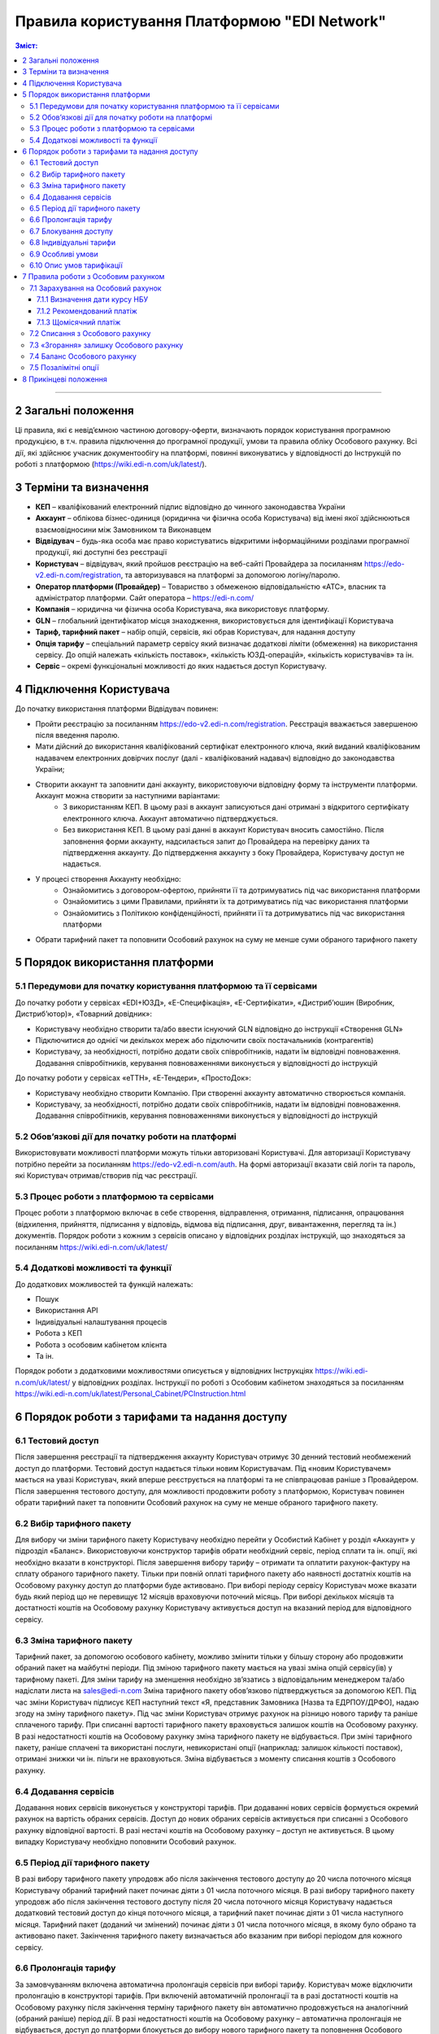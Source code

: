 Правила користування Платформою "EDI Network"
################################################################################

.. contents:: Зміст:
   :depth: 3

-------------------------------------

2 Загальні положення
=========================

Ці правила, які є невід’ємною частиною договору-оферти, визначають порядок користування програмною продукцією, в т.ч. правила підключення до програмної продукції, умови та правила обліку Особового рахунку. Всі дії, які здійснює учасник документообігу на платформі, повинні виконуватись у відповідності до Інструкцій по роботі з платформою (https://wiki.edi-n.com/uk/latest/).

3 Терміни та визначення
==================================================

* **КЕП** – кваліфікований електронний підпис відповідно до чинного законодавства України
* **Аккаунт** – облікова бізнес-одиниця (юридична чи фізична особа Користувача) від імені якої здійснюються взаємовідносини між Замовником та Виконавцем
* **Відвідувач** – будь-яка особа має право користуватись відкритими інформаційними розділами програмної продукції, які доступні без реєстрації
* **Користувач** – відвідувач, який пройшов реєстрацію на веб-сайті Провайдера за посиланням https://edo-v2.edi-n.com/registration, та авторизувався на платформі за допомогою логіну/паролю.
* **Оператор платформи (Провайдер)** – Товариство з обмеженою відповідальністю «АТС», власник та адміністратор платформи. Сайт оператора – https://edi-n.com/
* **Компанія** – юридична чи фізична особа Користувача, яка використовує платформу.
* **GLN** – глобальний ідентифікатор місця знаходження, використовується для ідентифікації Користувача
* **Тариф, тарифний пакет** – набір опцій, сервісів, які обрав Користувач, для надання доступу
* **Опція тарифу** – спеціальний параметр сервісу який визначає додаткові ліміти (обмеження) на використання сервісу. До опцій належать «кількість поставок», «кількість ЮЗД-операцій», «кількість користувачів» та ін.
* **Сервіс** – окремі функціональні можливості до яких надається доступ Користувачу.

4 Підключення Користувача
==================================================

До початку використання платформи Відвідувач повинен:

* Пройти реєстрацію за посиланням https://edo-v2.edi-n.com/registration. Реєстрація вважається завершеною після введення паролю.
* Мати дійсний до використання кваліфікований сертифікат електронного ключа, який виданий кваліфікованим надавачем електронних довірчих послуг (далі - кваліфікований надавач) відповідно до законодавства України;
* Створити аккаунт та заповнити дані аккаунту, використовуючи відповідну форму та інструменти платформи. Аккаунт можна створити за наступними варіантами:
    * З використанням КЕП. В цьому разі в аккаунт записуються дані отримані з відкритого сертифікату електронного ключа. Аккаунт автоматично підтверджується.
    * Без використання КЕП. В цьому разі данні в аккаунт Користувач вносить самостійно. Після заповнення форми аккаунту, надсилається запит до Провайдера на перевірку даних та підтвердження аккаунту. До підтвердження аккаунту з боку Провайдера, Користувачу доступ не надається.
* У процесі створення Аккаунту необхідно:
    * Ознайомитись з договором-офертою, прийняти її та дотримуватись під час використання платформи
    * Ознайомитись з цими Правилами, прийняти їх та дотримуватись під час використання платформи
    * Ознайомитись з Політикою конфіденційності, прийняти її та дотримуватись під час використання платформи
* Обрати тарифний пакет та поповнити Особовий рахунок на суму не менше суми обраного тарифного пакету

5 Порядок використання платформи
==================================================

5.1 Передумови для початку користування платформою та її сервісами
----------------------------------------------------------------------------

До початку роботи у сервісах «EDI+ЮЗД», «Е-Специфікація», «Е-Сертифікати», «Дистриб’юшин (Виробник, Дистриб’ютор)», «Товарний довідник»:

* Користувачу необхідно створити та/або ввести існуючий GLN відповідно до інструкції «Створення GLN»
* Підключитися до однієї чи декількох мереж або підключити своїх постачальників (контрагентів)
* Користувачу, за необхідності, потрібно додати своїх співробітників, надати їм відповідні повноваження. Додавання співробітників, керування повноваженнями виконується у відповідності до інструкцій

До початку роботи у сервісах «еТТН», «Е-Тендери», «ПростоДок»:

* Користувачу необхідно створити Компанію. При створенні аккаунту автоматично створюється компанія.
* Користувачу, за необхідності, потрібно додати своїх співробітників, надати їм відповідні повноваження. Додавання співробітників, керування повноваженнями виконується у відповідності до інструкцій

5.2 Обов’язкові дії для початку роботи на платформі
----------------------------------------------------------------------------

Використовувати можливості платформи можуть тільки авторизовані Користувачі. Для авторизації Користувачу потрібно перейти за посиланням https://edo-v2.edi-n.com/auth. На формі авторизації вказати свій логін та пароль, які Користувач отримав/створив під час реєстрації.

5.3 Процес роботи з платформою та сервісами
----------------------------------------------------------------------------

Процес роботи з платформою включає в себе створення, відправлення, отримання, підписання, опрацювання (відхилення, прийняття, підписання у відповідь, відмова від підписання, друг, вивантаження, перегляд та ін.) документів. 
Порядок роботи з кожним з сервісів описано у відповідних розділах інструкцій, що знаходяться за посиланням https://wiki.edi-n.com/uk/latest/

5.4 Додаткові можливості та функції
----------------------------------------------------------------------------

До додаткових можливостей та функцій належать:

* Пошук
* Використання API
* Індивідуальні налаштування процесів
* Робота з КЕП
* Робота з особовим кабінетом клієнта
* Та ін.

Порядок роботи з додатковими можливостями описується у відповідних Інструкціях https://wiki.edi-n.com/uk/latest/ у відповідних розділах.
Інструкції по роботі з Особовим кабінетом знаходяться за посиланням https://wiki.edi-n.com/uk/latest/Personal_Cabinet/PCInstruction.html

6 Порядок роботи з тарифами та надання доступу
==================================================

6.1 Тестовий доступ
-------------------------------------------------------------------------

Після завершення реєстрації та підтвердження аккаунту Користувач отримує 30 денний тестовий необмежений доступ до платформи. Тестовий доступ надається тільки новим Користувачам. Під «новим Користувачем» мається на увазі Користувач, який вперше реєструється на платформі та не співпрацював раніше з Провайдером.
Після завершення тестового доступу, для можливості продовжити роботу з платформою, Користувач повинен обрати тарифний пакет та поповнити Особовий рахунок на суму не менше обраного тарифного пакету. 

6.2 Вибір тарифного пакету
-------------------------------------------------------------------------

Для вибору чи зміни тарифного пакету Користувачу необхідно перейти у Особистий Кабінет у розділ «Аккаунт» у підрозділ «Баланс». Використовуючи конструктор тарифів обрати необхідний сервіс, період сплати та ін. опції, які необхідно вказати в конструкторі. Після завершення вибору тарифу – отримати та оплатити рахунок-фактуру на сплату обраного тарифного пакету. Тільки при повній оплаті тарифного пакету або наявності достатніх коштів на Особовому рахунку доступ до платформи буде активовано. 
При виборі періоду сервісу Користувач може вказати будь який період що не перевищує 12 місяців враховуючи поточний місяць. При виборі декількох місяців та достатності коштів на Особовому рахунку Користувачу активується доступ на вказаний період для відповідного сервісу.

6.3 Зміна тарифного пакету
-------------------------------------------------------------------------

Тарифний пакет, за допомогою особового кабінету, можливо змінити тільки у більшу сторону або продовжити обраний пакет на майбутні періоди. Під зміною тарифного пакету мається на увазі зміна опцій сервісу(ів) у тарифному пакеті. 
Для зміни тарифу на зменшення необхідно зв’язатись з відповідальним менеджером та/або надіслати листа на sales@edi-n.com
Зміна тарифного пакету обов’язково підтверджується за допомогою КЕП. Під час зміни Користувач підписує КЕП наступний текст «Я, представник Замовника [Назва та ЕДРПОУ/ДРФО], надаю згоду на зміну тарифного пакету». 
Під час зміни Користувач отримує рахунок на різницю нового тарифу та раніше сплаченого тарифу. При списанні вартості тарифного пакету враховується залишок коштів на Особовому рахунку. В разі недостатності коштів на Особовому рахунку зміна тарифного пакету не відбувається. При зміні тарифного пакету, раніше сплачені та використані послуги, невикористані опції (наприклад: залишок кількості поставок), отримані знижки чи ін. пільги не враховуються. Зміна відбувається з моменту списання коштів з Особового рахунку.

6.4 Додавання сервісів
-------------------------------------------------------------------------

Додавання нових сервісів виконується у конструкторі тарифів. При додаванні нових сервісів формується окремий рахунок на вартість обраних сервісів. Доступ до нових обраних сервісів активується при списанні з Особового рахунку відповідної вартості. В разі нестачі коштів на Особовому рахунку – доступ не активується. В цьому випадку Користувачу необхідно поповнити Особовий рахунок. 

6.5 Період дії тарифного пакету
-------------------------------------------------------------------------

В разі вибору тарифного пакету упродовж або після закінчення тестового доступу до 20 числа поточного місяця Користувачу обраний тарифний пакет починає діяти з 01 числа поточного місяця. В разі вибору тарифного пакету упродовж або після закінчення тестового доступу після 20 числа поточного місяця Користувачу надається додатковий тестовий доступ до кінця поточного місяця, а тарифний пакет починає діяти з 01 числа наступного місяця.
Тарифний пакет (доданий чи змінений) починає діяти з 01 числа поточного місяця, в якому було обрано та активовано пакет. Закінчення тарифного пакету визначається або вказаним при виборі періодом для кожного сервісу.

6.6 Пролонгація тарифу
-------------------------------------------------------------------------

За замовчуванням включена автоматична пролонгація сервісів при виборі тарифу. Користувач може відключити пролонгацію в конструкторі тарифів.
При включеній автоматичній пролонгації та в разі достатності коштів на Особовому рахунку після закінчення терміну тарифного пакету він автоматично продовжується на аналогічний (обраний раніше) період дії. В разі недостатності коштів на Особовому рахунку – автоматична пролонгація не відбувається, доступ до платформи блокується до вибору нового тарифного пакету та поповнення Особового рахунку на відповідну суму.
Пролонгація відбувається для кожного сервісу, який включено до тарифного пакету, окремо.

6.7 Блокування доступу
-------------------------------------------------------------------------

Блокування доступу виконується за наступними причинами:

#. Недостатньо коштів на Особовому рахунку для активації тарифного пакету
#. Вичерпано ліміт опцій тарифного пакету (кількість поставок, кількість ЮЗД-операцій та ін.) та недостатньо коштів для списання позалімітних опцій (кількість поставок, кількість ЮЗД-операцій та ін.)
#. Відключення або не вибір сервісу в тарифному пакеті – в цьому разі блокується доступ до відповідного сервісу
#. В разі не сплати заборгованості за попередні періоди
#. За ініціативи самого Користувача (Клієнта)
#. В разі грубих порушень договору, цих правил та інструкцій

Для відновлення доступу по п. 1-4 – необхідно поповнити Особовий рахунок на відповідну (достатню) суму.
Для відновлення доступу по п. 5-6 – необхідно зв’язатися з Провайдером по ел. пошті sales@edi-n.com

6.8 Індивідуальні тарифи
-------------------------------------------------------------------------

В разі, якщо запропоновані тарифні пакети та умови не задовольняють Користувача, у Користувача є можливість отримати спеціальні (індивідуальні) пропозиції. Для цього необхідно надіслати листа за адресою sales@edi-n.com. 
До моменту погодження та введення індивідуальних тарифів доступ до програмної продукції не надається. 
Зміна індивідуальних тарифів та/або додавання нових сервісів можлива тільки через відповідальних осіб Провайдера. В Особистому кабінеті буде можливість тільки перегляду обраних тарифів. 

6.9 Особливі умови
-------------------------------------------------------------------------

Послуги, для надання яких потрібно отримати додаткову інформацію від клієнта («Доопрацювання платформи», «Доопрацювання модуля інтеграції» та подібні), можливо тільки замовити. Вартість послуг розраховується окремо та не входить до обраного тарифного пакету. Такі послуги не враховують Особовий рахунок. Для таких послуг можливе підписання окремого договору.

6.10 Опис умов тарифікації
-------------------------------------------------------------------------

Опис сервісів та умов підключення, можливостей та функцій реалізовано в конструкторі тарифів. Ознайомитися з загальною комерційною пропозицією можна за посиланням https://wiki.edi-n.com/uk/latest/Legal_info/KP.html

7 Правила роботи з Особовим рахунком
==================================================

Поточний стан Особового рахунку, прогнозований термін, на який вистачає залишок на Особовому рахунку, операції (поповнення, списання) з Особовим рахунком, прогнозовану дату блокування Користувач має можливість переглянути в Особовому кабінеті у розділі «Аккаунт» у підрозділі «Баланс».
Користувач самостійно відстежує Особовий рахунок, поповнює його за необхідності. Провайдер повідомляє Користувача на електронну адресу, вказану при створенні аккаунту, про недостатність коштів на Особовому рахунку чи при необхідності продовжити тарифний пакет на наступний період, чи при досягненні 90% ліміту опцій.
Користувач може використовувати залишок на Особовому рахунку тільки для розрахунку з Провайдером. 

7.1 Зарахування на Особовий рахунок
-------------------------------------------------------------------------

Користувач може поповнити Особовий рахунок на будь яку суму та будь коли, але для активації доступу сума має бути не меншою ніж обраний тарифний пакет на відповідний період. 
Програмна продукція, Доступ до Програмної продукції вважаються наданими у повному обсязі, належним чином та з дотриманням умов Договору, з дати зарахування коштів Користувача на поточний рахунок Виконавця, тобто з поповнення Особового рахунку. 
Зарахування на Особовий рахунок виконується в національній валюті гривні в еквіваленті євро по курсу НБУ +3%.

7.1.1 Визначення дати курсу НБУ
~~~~~~~~~~~~~~~~~~~~~~~~~~~~~~~~~~~~~~~~~~~~~~~~~~~~~~~~~~~~~~~~~~~~~~~~~~~~

Дата курсу визначається наступним чином:

* Дата формування рахунку, в разі сплати рахунку впродовж 5 днів з виставлення рахунку
* Дата зміни тарифного пакету, в разі зміни (додавання сервісів, зміна опцій тарифу) умов тарифу
* 01 число місяця з якого автоматично пролонгується доступ до відповідного сервісу, в разі автоматичної пролонгації сервісу

7.1.2 Рекомендований платіж
~~~~~~~~~~~~~~~~~~~~~~~~~~~~~~~~~~~~~~~~~~~~~~~~~~~~~~~~~~~~~~~~~~~~~~~~~~~~

З метою запобігання блокування користувача, платформа формує рекомендований платіж для сплати. Рекомендований платіж вираховується за формулою: 

**Сума выбраних позицій на 1 месяц + Сума по рахунку - (Баланс)**

Рекомендований платіж не є обов’язковим для сплати.

7.1.3 Щомісячний платіж
~~~~~~~~~~~~~~~~~~~~~~~~~~~~~~~~~~~~~~~~~~~~~~~~~~~~~~~~~~~~~~~~~~~~~~~~~~~~

Щомісячний платіж є інформаційним значенням, яке розраховується за формулою:

**Сума всіх (Вартість обраного сервісу / Кількість місяців)**

Щомісячний платіж не є обов’язковим для сплати.

7.2 Списання з Особового рахунку
-------------------------------------------------------------------------

Списання з особового рахунку виконується:

* Під час активації тарифного пакету (при додаванні сервісів, при виборі нового пакету, при зміні тарифного пакету) за поточний місяць у повному обсязі вартості тарифного пакету без урахування дати активації, невикористаних опцій (кількість поставок, кількість ЮЗД-операцій та ін.), отриманих раніше знижок чи пільг.
* Щоденно при використанні позалімітних опцій. При цьому з Особового рахунку списується вартість що еквівалентна 2 євро. 
* Кожного 01 числа місяця у повному обсязі обраного тарифного пакету, в разі якщо при виборі тарифного пакету встановлено параметр «Автопролонгація». Списання з особового рахунку виконуються автоматично. Списання з Особового рахунку виконується в національній валюті гривні в еквіваленті євро по курсу НБУ на дату зарахування на Особовий рахунок + 3%. 
В разі недостатності коштів на Особовому рахунку списання відбувається та доступ блокується до поповнення Особового рахунку на відповідну суму.

7.3 «Згорання» залишку Особового рахунку
-------------------------------------------------------------------------

Невикористаний залишок особового рахунку автоматично «згоряє» через 12 місяців після останнього поповнення. Невикористані опції (кількість поставок, кількість ЮЗД-операцій та ін.) тарифного пакету «згоряють» кожного місяця або при зміні тарифного пакету як в бік збільшення, так і в бік зменшення.

7.4 Баланс Особового рахунку
-------------------------------------------------------------------------

Залишок (Баланс) Особового рахунку змінюється у відповідності до операцій (поповнення, списання) з Особовим рахунком. При цьому поповнення рахунку додається до залишку, а списання віднімається від залишку. Баланс Особового рахунку може бути позитивним (більше 0), нульовим (рівний 0), від’ємним (менше 0). При нульовому чи від’ємному залишку доступ до платформи блокується. Доступ до платформи можливий тільки при позитивному залишку. 

7.5 Позалімітні опції
-------------------------------------------------------------------------

Позалімітні опції – це опції які виходять за встановлений ліміт при виборі сервісу. Вартість позалімітної опції складає еквівалент 2 євро по курсу НБУ на дату виникнення позалімітної опції +3%. Задля недопущення виникнення позалімітних опцій Провайдер повідомляє Користувача при досягненні 90% ліміту опції. 

З метою уникнення заборгованості за використання позалімітних опцій Користувач може:

* Заздалегідь змінити тарифний пакет в сторону збільшення
* Докупити новий тарифний пакет до кінця поточного місяця, в якому є ризик виникнення позалімітних опцій
* Реструктурувати період для відповідного сервісу. Під реструктуризацією мається на увазі скорочення (зменшення) періоду дії тарифного пакету. Реструктурувати можливо тільки майбутні періоди. При реструктуризації доступ до відповідного періоду блокується, а заощаджені кошти повертаються на Особовий рахунок, та можуть використатись для погашення можливої заборгованості
* Поповнити Особовий рахунок на необхідну суму. Якщо користувач не скористався зміною тарифного пакету або недокупив тарифний пакет до кінця поточного місяця, в такому разі позалімітні опції будуть списані з Особового рахунку 01 числа наступного місяця в гривневому еквіваленті євро по курсу НБУ на дату виникнення позалімітної опції + 3%. В разі виникнення заборгованості (від’ємний залишок на Особовому рахунку) – доступ блокується до моменту закриття заборгованості. Доступ блокується навіть в тому випадку, якщо наступний період був раніше оплачений. 

8 Прикінцеві положення
==================================================

* Оператор платформи може змінювати ці Правила та Інструкції шляхом публікації нової редакції Правил чи Інструкцій на сайті Оператора або безпосередньо на платформі у відповідному розділі з зазначення дати такої редакції.
* Правила та Інструкції в новій редакції набирають чинності з моменту розміщення на відповідній сторінці.
* Оператор має право надсилати контрагентам Користувачів від імені Користувачів електронні листи інформаційного характеру, використовуючи при цьому електронні адреси таких контрагентів, попередньо наданих (повідомлених) на законних підставах Користувачами виключно для цілей функціонування платформи Зазначені електронні листи мають інформувати контрагентів (в тому числі потенційних) щодо:

    * Отримання нових документів
    * Зміни статусів документів
    * Отримання нових запитів або запрошень на підключення 
    * Зміни статусі запитів чи запрошень на підключення
    * Змін у процесах роботи чи індивідуальних налаштуваннях
    * Неможливості відправки чи отримання документу від Користувача

---------------------------------------------

:download:`Правила користування Платформою "EDI Network"<files/Правила користування платформоюV1_1.pdf>`